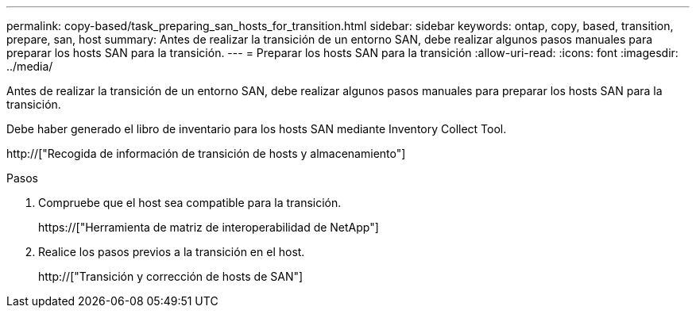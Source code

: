 ---
permalink: copy-based/task_preparing_san_hosts_for_transition.html 
sidebar: sidebar 
keywords: ontap, copy, based, transition, prepare, san, host 
summary: Antes de realizar la transición de un entorno SAN, debe realizar algunos pasos manuales para preparar los hosts SAN para la transición. 
---
= Preparar los hosts SAN para la transición
:allow-uri-read: 
:icons: font
:imagesdir: ../media/


[role="lead"]
Antes de realizar la transición de un entorno SAN, debe realizar algunos pasos manuales para preparar los hosts SAN para la transición.

Debe haber generado el libro de inventario para los hosts SAN mediante Inventory Collect Tool.

http://["Recogida de información de transición de hosts y almacenamiento"]

.Pasos
. Compruebe que el host sea compatible para la transición.
+
https://["Herramienta de matriz de interoperabilidad de NetApp"]

. Realice los pasos previos a la transición en el host.
+
http://["Transición y corrección de hosts de SAN"]


